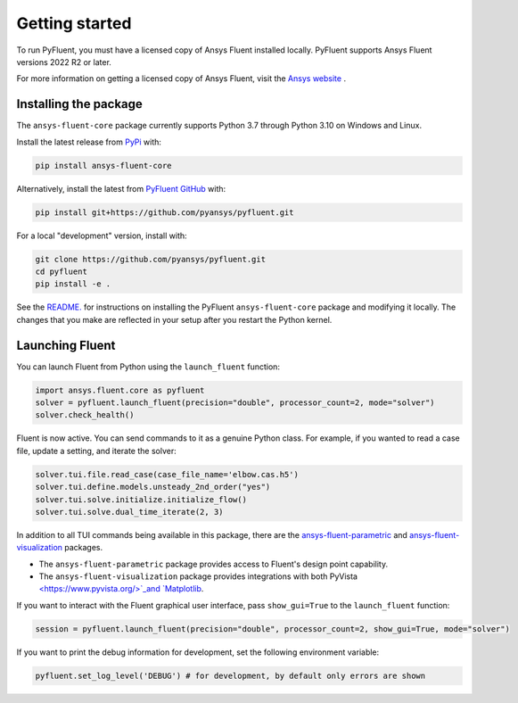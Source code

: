 .. _getting_started:

===============
Getting started
===============
To run PyFluent, you must have a licensed copy of Ansys Fluent
installed locally. PyFluent supports Ansys Fluent versions 2022 R2 or later.

For more information on getting a licensed copy of Ansys Fluent, visit the `Ansys website
<https://www.ansys.com/>`_ .

Installing the package
----------------------
The ``ansys-fluent-core`` package currently supports Python 3.7 through
Python 3.10 on Windows and Linux.

Install the latest release from `PyPi
<https://pypi.org/project/ansys-fluent-core/>`_ with:

.. code::

   pip install ansys-fluent-core

Alternatively, install the latest from `PyFluent GitHub
<https://github.com/pyansys/pyfluent/issues>`_ with:

.. code::

   pip install git+https://github.com/pyansys/pyfluent.git


For a local "development" version, install with:

.. code::

   git clone https://github.com/pyansys/pyfluent.git
   cd pyfluent
   pip install -e .

See the `README. <https://github.com/pyansys/pyfluent/blob/main/README.rst>`_
for instructions on installing the PyFluent ``ansys-fluent-core`` package
and modifying it locally. The changes that you make are reflected in your setup
after you restart the Python kernel.

Launching Fluent
----------------

You can launch Fluent from Python using the ``launch_fluent`` function:

.. code:: python

  import ansys.fluent.core as pyfluent
  solver = pyfluent.launch_fluent(precision="double", processor_count=2, mode="solver")
  solver.check_health()

Fluent is now active. You can send commands to it as a genuine Python class.
For example, if you wanted to read a case file, update a setting, and iterate the
solver:

.. code:: python

  solver.tui.file.read_case(case_file_name='elbow.cas.h5')
  solver.tui.define.models.unsteady_2nd_order("yes")
  solver.tui.solve.initialize.initialize_flow()
  solver.tui.solve.dual_time_iterate(2, 3)

In addition to all TUI commands being available in this package, there are the
`ansys-fluent-parametric <https://github.com/pyansys/pyfluent-parametric>`_ and
`ansys-fluent-visualization <https://github.com/pyansys/pyfluent-visualization>`_
packages.

- The ``ansys-fluent-parametric`` package provides access to Fluent's design point capability.
- The ``ansys-fluent-visualization`` package provides integrations with both PyVista
  `<https://www.pyvista.org/>`_and `Matplotlib <https://matplotlib.org/>`_.

If you want to interact with the Fluent graphical user interface, pass ``show_gui=True``
to the ``launch_fluent`` function:

.. code:: python

  session = pyfluent.launch_fluent(precision="double", processor_count=2, show_gui=True, mode="solver")

If you want to print the debug information for development, set the following
environment variable:

.. code:: python

  pyfluent.set_log_level('DEBUG') # for development, by default only errors are shown